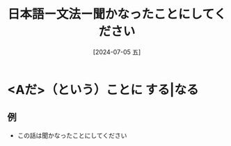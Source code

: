 :PROPERTIES:
:ID:       3b0b4044-4f88-4be4-8faf-facf5a56f1d0
:END:
#+title: 日本語ー文法ー聞かなったことにしてください
#+date: [2024-07-05 五]
#+last_modified: [2024-07-05 五 15:34]

* <Aだ>（という）ことに する|なる
** 例
- この話は聞かなったことにしてください

